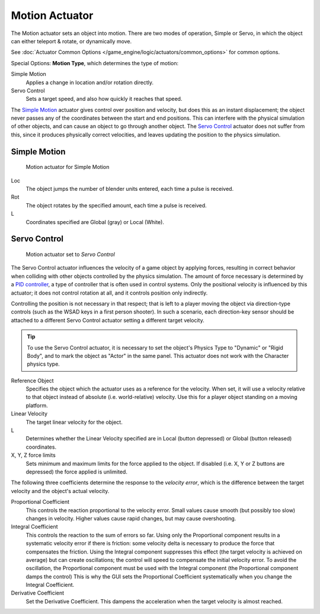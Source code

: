 
***************
Motion Actuator
***************

The Motion actuator sets an object into motion. There are two modes of
operation, Simple or Servo, in which the object can either teleport &
rotate, or dynamically move.

See :doc:`Actuator Common Options </game_engine/logic/actuators/common_options>`
for common options.

Special Options: **Motion Type**, which determines the type of motion:

Simple Motion
   Applies a change in location and/or rotation directly.
Servo Control
   Sets a target speed, and also how quickly it reaches that speed.

The `Simple Motion`_ actuator gives control over position and
velocity, but does this as an instant displacement; the object never
passes any of the coordinates between the start and end positions.
This can interfere with the physical simulation of other objects, and
can cause an object to go through another object. The `Servo Control`_
actuator does not suffer from this, since it produces physically
correct velocities, and leaves updating the position to the physics
simulation.


Simple Motion
=============

.. figure:: /images/gameengine_actuator_motion_simple.jpg
   :width: 271px

   Motion actuator for Simple Motion


Loc
   The object jumps the number of blender units entered, each time a
   pulse is received.

Rot
   The object rotates by the specified amount, each time a pulse is
   received.

L
   Coordinates specified are Global (gray) or Local (White).


Servo Control
=============

.. figure:: /images/gameengine_actuator_motion_servo.jpg
   :width: 271px

   Motion actuator set to *Servo Control*

The Servo Control actuator influences the velocity of a game object by
applying forces, resulting in correct behavior when colliding with
other objects controlled by the physics simulation. The amount of
force necessary is determined by a `PID controller`_, a type of
controller that is often used in control systems. Only the positional
velocity is influenced by this actuator; it does not control rotation
at all, and it controls position only indirectly.

Controlling the position is not necessary in that respect; that is
left to a player moving the object via direction-type controls (such
as the WSAD keys in a first person shooter). In such a scenario, each
direction-key sensor should be attached to a different Servo Control
actuator setting a different target velocity.

.. tip::

   To use the Servo Control actuator, it is necessary to set the
   object's Physics Type to "Dynamic" or "Rigid Body", and to mark the
   object as "Actor" in the same panel. This actuator does not work
   with the Character physics type.


Reference Object
   Specifies the object which the actuator uses as a reference for the
   velocity. When set, it will use a velocity relative to that object
   instead of absolute (i.e. world-relative) velocity. Use this for a
   player object standing on a moving platform.

Linear Velocity
   The target linear velocity for the object.

L
   Determines whether the Linear Velocity specified are in Local
   (button depressed) or Global (button released) coordinates.

X, Y, Z force limits
   Sets minimum and maximum limits for the force applied to the
   object. If disabled (i.e. X, Y or Z buttons are depressed) the
   force applied is unlimited.

The following three coefficients determine the response to the
*velocity error*, which is the difference between the target velocity
and the object's actual velocity.

Proportional Coefficient
   This controls the reaction proportional to the velocity error.
   Small values cause smooth (but possibly too slow) changes in
   velocity. Higher values cause rapid changes, but may cause
   overshooting.

Integral Coefficient
   This controls the reaction to the sum of errors so far. Using only
   the Proportional component results in a systematic velocity error
   if there is friction: some velocity delta is necessary to produce
   the force that compensates the friction. Using the Integral
   component suppresses this effect (the target velocity is achieved
   on average) but can create oscillations; the control will speed to
   compensate the initial velocity error. To avoid the oscillation,
   the Proportional component must be used with the Integral component
   (the Proportional component damps the control) This is why the GUI
   sets the Proportional Coefficient systematically when you change
   the Integral Coefficient.

Derivative Coefficient
   Set the Derivative Coefficient. This dampens the acceleration when
   the target velocity is almost reached.

.. _PID controller: http://en.wikipedia.org/wiki/PID_controller
